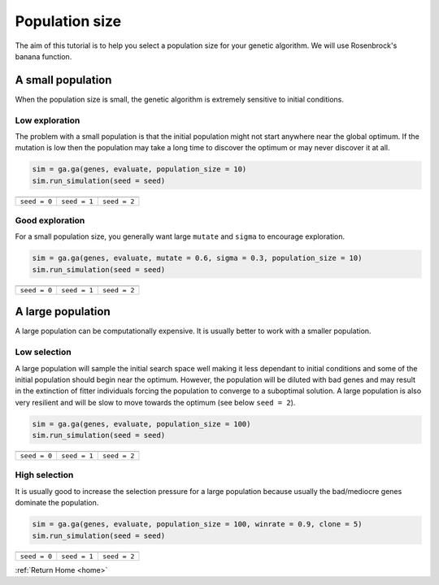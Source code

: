 Population size
===============

The aim of this tutorial is to help you select a population size for your genetic algorithm. We will use Rosenbrock's banana function.

.. seealso::
    
    :ref:`Rosenbrock's banana <rosenbrock>`

A small population
------------------

When the population size is small, the genetic algorithm is extremely sensitive to initial conditions.

Low exploration
+++++++++++++++
The problem with a small population is that the initial population might not start anywhere near the global optimum. If the mutation is low then the population may take a long time to discover the optimum or may never discover it at all.

.. code-block:: python

    sim = ga.ga(genes, evaluate, population_size = 10)
    sim.run_simulation(seed = seed)

=============================================================  =============================================================  ==============================================================
.. image:: ../_static/tuning/pop_size/small_pop_low_exp_0.gif  .. image:: ../_static/tuning/pop_size/small_pop_low_exp_1.gif  .. image:: ../_static/tuning/pop_size/small_pop_low_exp_2.gif
``seed = 0``                                                   ``seed = 1``                                                   ``seed = 2``
=============================================================  =============================================================  ==============================================================

Good exploration
++++++++++++++++

For a small population size, you generally want large ``mutate`` and ``sigma`` to encourage exploration.

.. code-block:: python

    sim = ga.ga(genes, evaluate, mutate = 0.6, sigma = 0.3, population_size = 10)
    sim.run_simulation(seed = seed)

=====================================================  =====================================================  =====================================================
.. image:: ../_static/tuning/pop_size/small_pop_0.gif  .. image:: ../_static/tuning/pop_size/small_pop_1.gif  .. image:: ../_static/tuning/pop_size/small_pop_2.gif
``seed = 0``                                           ``seed = 1``                                           ``seed = 2``
=====================================================  =====================================================  =====================================================

A large population
------------------

A large population can be computationally expensive. It is usually better to work with a smaller population.

Low selection
+++++++++++++

A large population will sample the initial search space well making it less dependant to initial conditions and some of the initial population should begin near the optimum. However, the population will be diluted with bad genes and may result in the extinction of fitter individuals forcing the population to converge to a suboptimal solution. A large population is also very resilient and will be slow to move towards the optimum (see below ``seed = 2``).

.. code-block:: python

    sim = ga.ga(genes, evaluate, population_size = 100)
    sim.run_simulation(seed = seed)

=============================================================  =============================================================  ==============================================================
.. image:: ../_static/tuning/pop_size/large_pop_low_sel_0.gif  .. image:: ../_static/tuning/pop_size/large_pop_low_sel_1.gif  .. image:: ../_static/tuning/pop_size/large_pop_low_sel_2.gif
``seed = 0``                                                   ``seed = 1``                                                   ``seed = 2``
=============================================================  =============================================================  ==============================================================

High selection
++++++++++++++

It is usually good to increase the selection pressure for a large population because usually the bad/mediocre genes dominate the population.

.. code-block:: python

    sim = ga.ga(genes, evaluate, population_size = 100, winrate = 0.9, clone = 5)
    sim.run_simulation(seed = seed)

=====================================================  =====================================================  =====================================================
.. image:: ../_static/tuning/pop_size/large_pop_0.gif  .. image:: ../_static/tuning/pop_size/large_pop_1.gif  .. image:: ../_static/tuning/pop_size/large_pop_2.gif
``seed = 0``                                           ``seed = 1``                                           ``seed = 2``
=====================================================  =====================================================  =====================================================

:ref:`Return Home <home>`